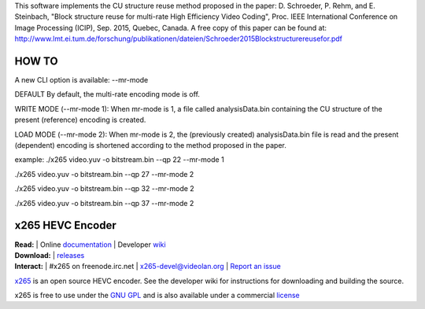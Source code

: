 This software implements the CU structure reuse method proposed in the paper: D. Schroeder, P. Rehm, and E. Steinbach, "Block structure reuse for multi-rate High Efficiency Video Coding", Proc. IEEE International Conference on Image Processing (ICIP), Sep. 2015, Quebec, Canada. A free copy of this paper can be found at: http://www.lmt.ei.tum.de/forschung/publikationen/dateien/Schroeder2015Blockstructurereusefor.pdf


====================================================
HOW TO
====================================================

A new CLI option is available: --mr-mode

DEFAULT
By default, the multi-rate encoding mode is off.

WRITE MODE (--mr-mode 1):
When mr-mode is 1, a file called analysisData.bin containing the CU structure of the present (reference) encoding is created.

LOAD MODE (--mr-mode 2):
When mr-mode is 2, the (previously created) analysisData.bin file is read and the present (dependent) encoding is shortened according to the method proposed in the paper.

example:
./x265 video.yuv -o bitstream.bin --qp 22 --mr-mode 1

./x265 video.yuv -o bitstream.bin --qp 27 --mr-mode 2

./x265 video.yuv -o bitstream.bin --qp 32 --mr-mode 2

./x265 video.yuv -o bitstream.bin --qp 37 --mr-mode 2



=================
x265 HEVC Encoder
=================

| **Read:** | Online `documentation <http://x265.readthedocs.org/en/default/>`_ | Developer `wiki <http://bitbucket.org/multicoreware/x265/wiki/>`_
| **Download:** | `releases <http://ftp.videolan.org/pub/videolan/x265/>`_ 
| **Interact:** | #x265 on freenode.irc.net | `x265-devel@videolan.org <http://mailman.videolan.org/listinfo/x265-devel>`_ | `Report an issue <https://bitbucket.org/multicoreware/x265/issues?status=new&status=open>`_

`x265 <https://www.videolan.org/developers/x265.html>`_ is an open
source HEVC encoder. See the developer wiki for instructions for
downloading and building the source.

x265 is free to use under the `GNU GPL <http://www.gnu.org/licenses/gpl-2.0.html>`_ 
and is also available under a commercial `license <http://x265.org>`_ 
